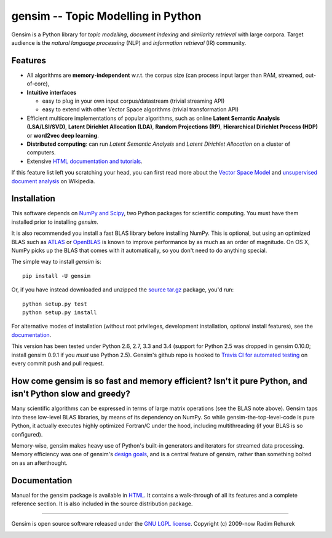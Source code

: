 ==============================================
gensim -- Topic Modelling in Python
==============================================

|Travis|_
|Downloads|_
|License|_

.. |Travis| image:: https://img.shields.io/travis/piskvorky/gensim/develop.svg
.. |Downloads| image:: https://img.shields.io/pypi/dm/gensim.svg
.. |License| image:: https://img.shields.io/pypi/l/gensim.svg
.. _Travis: https://travis-ci.org/piskvorky/gensim
.. _Downloads: https://pypi.python.org/pypi/gensim
.. _License: http://radimrehurek.com/gensim/about.html

Gensim is a Python library for *topic modelling*, *document indexing* and *similarity retrieval* with large corpora.
Target audience is the *natural language processing* (NLP) and *information retrieval* (IR) community.

Features
---------

* All algorithms are **memory-independent** w.r.t. the corpus size (can process input larger than RAM, streamed, out-of-core),
* **Intuitive interfaces**

  * easy to plug in your own input corpus/datastream (trivial streaming API)
  * easy to extend with other Vector Space algorithms (trivial transformation API)

* Efficient multicore implementations of popular algorithms, such as online **Latent Semantic Analysis (LSA/LSI/SVD)**,
  **Latent Dirichlet Allocation (LDA)**, **Random Projections (RP)**, **Hierarchical Dirichlet Process (HDP)**  or **word2vec deep learning**.
* **Distributed computing**: can run *Latent Semantic Analysis* and *Latent Dirichlet Allocation* on a cluster of computers.
* Extensive `HTML documentation and tutorials <http://radimrehurek.com/gensim/>`_.


If this feature list left you scratching your head, you can first read more about the `Vector
Space Model <http://en.wikipedia.org/wiki/Vector_space_model>`_ and `unsupervised
document analysis <http://en.wikipedia.org/wiki/Latent_semantic_indexing>`_ on Wikipedia.

Installation
------------

This software depends on `NumPy and Scipy <http://www.scipy.org/Download>`_, two Python packages for scientific computing.
You must have them installed prior to installing `gensim`.

It is also recommended you install a fast BLAS library before installing NumPy. This is optional, but using an optimized BLAS such as `ATLAS <http://math-atlas.sourceforge.net/>`_ or `OpenBLAS <http://xianyi.github.io/OpenBLAS/>`_ is known to improve performance by as much as an order of magnitude. On OS X, NumPy picks up the BLAS that comes with it automatically, so you don't need to do anything special.

The simple way to install `gensim` is::

    pip install -U gensim

Or, if you have instead downloaded and unzipped the `source tar.gz <http://pypi.python.org/pypi/gensim>`_ package,
you'd run::

    python setup.py test
    python setup.py install


For alternative modes of installation (without root privileges, development
installation, optional install features), see the `documentation <http://radimrehurek.com/gensim/install.html>`_.

This version has been tested under Python 2.6, 2.7, 3.3 and 3.4 (support for Python 2.5 was dropped in gensim 0.10.0; install gensim 0.9.1 if you *must* use Python 2.5). Gensim's github repo is hooked to `Travis CI for automated testing <https://travis-ci.org/piskvorky/gensim>`_ on every commit push and pull request.

How come gensim is so fast and memory efficient? Isn't it pure Python, and isn't Python slow and greedy?
--------------------------------------------------------------------------------------------------------

Many scientific algorithms can be expressed in terms of large matrix operations (see the BLAS note above). Gensim taps into these low-level BLAS libraries, by means of its dependency on NumPy. So while gensim-the-top-level-code is pure Python, it actually executes highly optimized Fortran/C under the hood, including multithreading (if your BLAS is so configured).

Memory-wise, gensim makes heavy use of Python's built-in generators and iterators for streamed data processing. Memory efficiency was one of gensim's `design goals <http://radimrehurek.com/gensim/about.html>`_, and is a central feature of gensim, rather than something bolted on as an afterthought.

Documentation
-------------

Manual for the gensim package is available in `HTML <http://radimrehurek.com/gensim/>`_. It
contains a walk-through of all its features and a complete reference section.
It is also included in the source distribution package.

----------------

Gensim is open source software released under the `GNU LGPL license <http://www.gnu.org/licenses/lgpl.html>`_.
Copyright (c) 2009-now Radim Rehurek

|Analytics|_

.. |Analytics| image:: https://ga-beacon.appspot.com/UA-24066335-5/your-repo/page-name
.. _Analytics: https://github.com/igrigorik/ga-beacon


